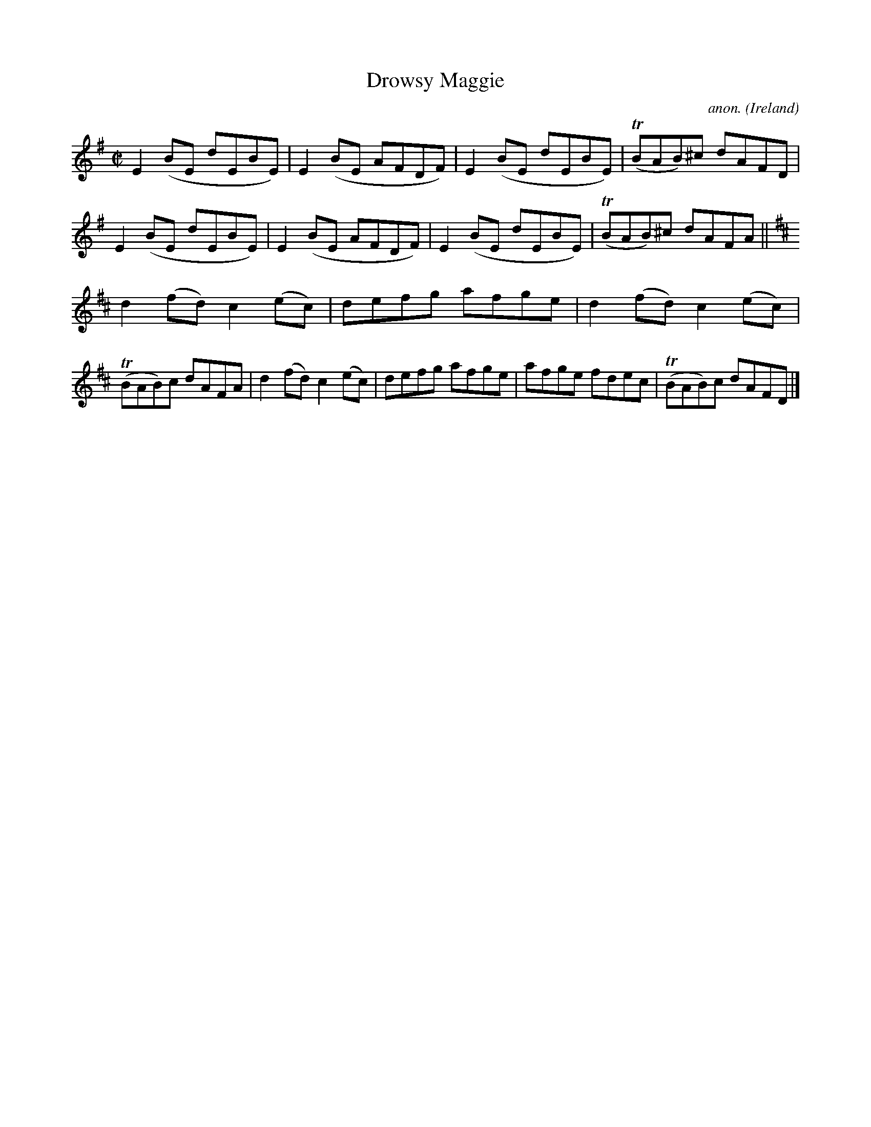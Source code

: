 X:662
T:Drowsy Maggie
C:anon.
O:Ireland
B:Francis O'Neill: "The Dance Music of Ireland" (1907) no. 662
N:The title is spelled "Drowsey Maggie" on the music page,
N:but "Drowsy Maggie" in the index to the book.
R:Reel
m:Tn = (3n/o/n/
M:C|
L:1/8
K:Em
E2(BE dEBE)|E2(BE AFDF)|E2(BE dEBE)|(TBAB)^c dAFD|E2(BE dEBE)|E2(BE AFDF)|E2(BE dEBE)|(TBAB)^c dAFA||
K:D
d2(fd) c2(ec)|defg afge|d2(fd) c2(ec)|(TBAB)c dAFA|d2(fd) c2(ec)|defg afge|afge fdec|(TBAB)c dAFD|]

